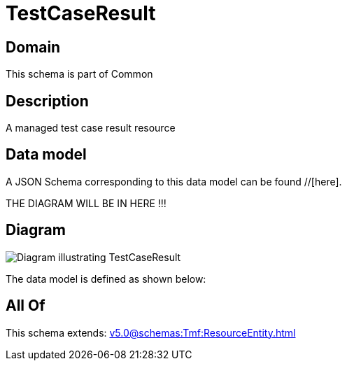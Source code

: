 = TestCaseResult

[#domain]
== Domain

This schema is part of Common

[#description]
== Description
A managed test case result resource


[#data_model]
== Data model

A JSON Schema corresponding to this data model can be found //[here].

THE DIAGRAM WILL BE IN HERE !!!

[#diagram]
== Diagram
image::Resource_TestCaseResult.png[Diagram illustrating TestCaseResult]


The data model is defined as shown below:


[#all_of]
== All Of

This schema extends: xref:v5.0@schemas:Tmf:ResourceEntity.adoc[]
